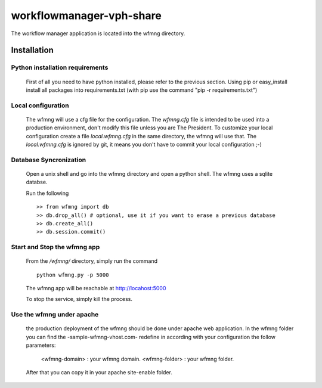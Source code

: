 workflowmanager-vph-share
========================

The workflow manager application is located into the wfmng directory.


------------
Installation
------------

Python installation requirements
++++++++++++++++++++++++++++++++

    First of all you need to have python installed, please refer to the previous section.
    Using pip or easy_install install all packages into requirements.txt (with pip use the command "pip -r requirements.txt")

Local configuration
+++++++++++++++++++

    The wfmng will use a cfg file for the configuration.
    The *wfmng.cfg* file is intended to be used into a production environment, don't modify this file unless you are The President.
    To customize your local configuration create a file *local.wfmng.cfg* in the same directory, the wfmng will use that.
    The *local.wfmng.cfg* is ignored by git, it means you don't have to commit your local configuration ;-)

Database Syncronization
+++++++++++++++++++++++

    Open a unix shell and go into the wfmng directory and open a python shell.
    The wfmng uses a sqlite databse.

    Run the following ::

        >> from wfmng import db
        >> db.drop_all() # optional, use it if you want to erase a previous database
        >> db.create_all()
        >> db.session.commit()

Start and Stop the wfmng app
++++++++++++++++++++++++++++

    From the */wfmng/* directory, simply run the command ::

        python wfmng.py -p 5000

    The wfmng app will be reachable at http://locahost:5000

    To stop the service, simply kill the process.

Use the wfmng under apache
++++++++++++++++++++++++++++

    the production deployment of the wfmng should be done under apache web application.
    In the wfmng folder you can find the -sample-wfmng-vhost.com- redefine in according with your configuration the follow parameters:

        <wfmng-domain> : your wfmng domain.
        <wfmng-folder> : your wfmng folder.

    After that you can copy it in your apache site-enable folder.

